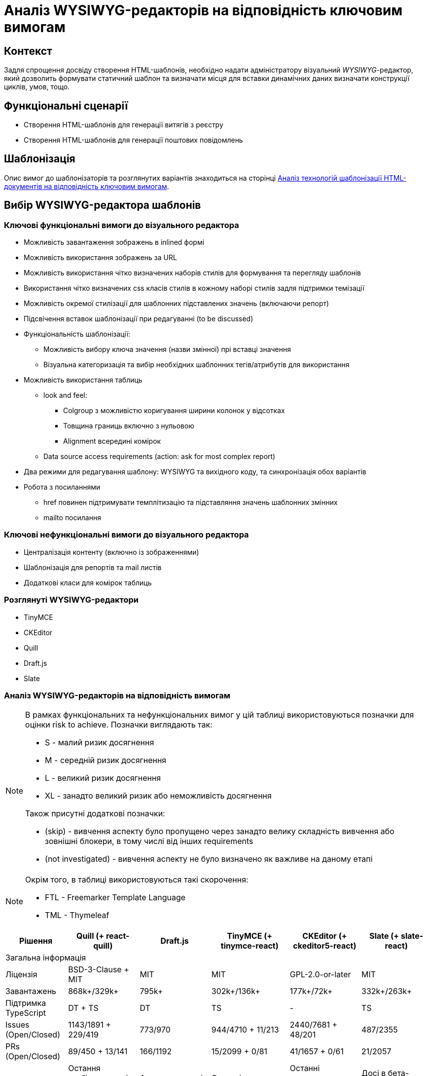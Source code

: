 = Аналіз WYSIWYG-редакторів на відповідність ключовим вимогам

== Контекст

Задля спрощення досвіду створення HTML-шаблонів, необхідно надати адміністратору візуальний _WYSIWYG_-редактор, який дозволить формувати статичний шаблон та визначати місця для вставки динамічних даних визначати конструкції циклів, умов, тощо.

== Функціональні сценарії

- Створення HTML-шаблонів для генерації витягів з реєстру
- Створення HTML-шаблонів для генерації поштових повідомлень

== Шаблонізація

Опис вимог до шаблонізаторів та розглянутих варіантів знаходиться на сторінці xref:./template-engine-evaluation.adoc[Аналіз технологій шаблонізації HTML-документів на відповідність ключовим вимогам].

== Вибір WYSIWYG-редактора шаблонів

=== Ключові функціональні вимоги до візуального редактора

- Можливість завантаження зображень в inlined формі
- Можливість використання зображень за URL
- Можливість використання чітко визначених наборів стилів для формування та перегляду шаблонів
- Використання чітко визначених css класів стилів в кожному наборі стилів задля підтримки темізації
- Можливість окремої стилізації для шаблонних підставлених значень (включаючи репорт)
- Підсвічення вставок шаблонізації при редагуванні (to be discussed)
- Функціональність шаблонізації:
** Можливість вибору ключа значення (назви змінної) прі вставці значення
** Візуальна категоризація та вибір необхідних шаблонних тегів/атрибутів для використання
- Можливість використання таблиць
** look and feel:
*** Colgroup з можливістю коригування ширини колонок у відсотках
*** Товщина границь включно з нульовою
*** Alignment всередині комірок
** Data source access requirements (action: ask for most complex report)
- Два режими для редагування шаблону: WYSIWYG та вихідного коду, та синхронізація обох варіантів
- Робота з посиланнями
** href повинен підтримувати темплітизацію та підставляння значень шаблонних змінних
** mailto посилання

=== Ключові нефункціональні вимоги до візуального редактора

- Централізація контенту (включно із зображеннями)
- Шаблонізація для репортів та mail листів
- Додаткові класи для комірок таблиць

=== Розглянуті WYSIWYG-редактори

- TinyMCE
- CKEditor
- Quill
- Draft.js
- Slate

=== Аналіз WYSIWYG-редакторів на відповідність вимогам

[NOTE]
====
В рамках функціональних та нефункціональних вимог у цій таблиці використовуються позначки для оцінки risk to achieve. Позначки виглядають так:

* S - малий ризик досягнення
* M - середній ризик досягнення
* L - великий ризик досягнення
* XL - занадто великий ризик або неможливість досягнення

Також присутні додаткові позначки:

* (skip) - вивчення аспекту було пропущено через занадто велику складність вивчення або зовнішні блокери, в тому числі від інших requirements
* (not investigated) - вивчення аспекту не було визначено як важливе на даному етапі
====

[NOTE]
====
Окрім того, в таблиці використовуються такі скорочення:

* FTL - Freemarker Template Language
* TML - Thymeleaf
====

//[cols="<.^,^.^,^.^,^.^,^.^,^.^"]
|===
|Рішення|Quill (+ react-quill)|Draft.js|TinyMCE (+ tinymce-react)|CKEditor (+ ckeditor5-react)|Slate (+ slate-react)

6+^|Загальна інформація

|Ліцензія
|BSD-3-Clause + MIT
|MIT
|MIT
|GPL-2.0-or-later
|MIT

|Завантажень
|868k+/329k+
|795k+
|302k+/136k+
|177k+/72k+
|332k+/263k+

|Підтримка TypeScript
|DT + TS
|DT
|TS
|-
|TS

|Issues (Open/Closed)
|1143/1891 + 229/419
|773/970
|944/4710 + 11/213
|2440/7681 + 48/201
|487/2355

|PRs (Open/Closed)
|89/450 + 13/141
|166/1192
|15/2099 + 0/81
|41/1657 + 0/61
|21/2057

|Підтримка пакету
|Остання стабільна версія 1.3.7 - три роки тому; готується реліз 2.х версії
|Актуальна версія 0.11.7 - два роки тому
|Останні оновлення - протягом попередніх тижнів
|Останні оновлення - протягом попередніх тижнів
|Досі в бета-режимі; часті зміни, відсутність стабільної версії

|Складність інтеграції
|S
|L
|M
|L
|L

|Коментарі щодо складності інтеграції
|Є невеликі нюанси із налаштуваннями додаткового функціонала
|Потребує створення навіть найпростішого тулбара та операцій "з нуля"
|Відносно легко, але потребує або API-ключ для хмарного використання, або додаткових налаштувань для бандлінгу, або копіювання статичних файлів
|Базова інтеграція - нескладно, розширення функціоналу - складно
|Майже потребує створення тулбару, форматів та серіалізації "з нуля"

6+^|Functional Requirements

|Можливість завантаження зображень в inlined формі
|S
|XL
|S
|(skip)
|L

|Можливість використання зображень за URL лінками
|M
|XL
|S
|S
|L

|Можливість використання чітко визначених наборів стилів для формування та перегляду шаблонів
|M
|L
|M
|L
|L

|Використання чітко визначених css класів стилів в кожному наборі стилів задля підтримки темізації.
|S
|L
|M
|XL
|L

|Можливість налаштування кнопок для кодів шаблонізатора
|S
|(skip)
|S
|(skip)
|(skip)

|Можливість окремої стилізації для вставки значень шаблонізатора (включаючи репорт)
|S
|(skip)
|S
|(skip)
|(skip)

|Підсвічення вставок шаблонізатора при редагуванні (to be discussed)
|(skip)
|(skip)
|S
|(skip)
|(skip)

|Можливість вибору ключа значення шаблонізатора (назви змінної шаблонізатора) прі вставці значення
|M
|(skip)
|M
|(skip)
|(skip)

|Шаблонізація ітерованих даних
|L
|XL
|M
|(skip)
|L

|Лінки: href повинен підтримувати темплітизацію та підстановку значень змінних шаблонізатора
|S
|(skip)
|S
|(skip)
|(skip)

|Лінки: mailto посилання
|S
|(skip)
|S
|(skip)
|(skip)

|Таблиці: colgroup з можливістю коригування ширини колонок у відсотках
|XL (M для 2.х.х)
|(skip)
|M
|N/A
|(skip)

|Таблиці: товщина границь включно з нульовою
|XL (M для 2.х.х)
|(skip)
|S
|M
|(skip)

|Таблиці: alignment всередині комірок
|XL (M для 2.х.х)
|(skip)
|S
|M
|(skip)

|Таблиці: merge cells
|XL (M для 2.х.х)
|(skip)
|S
|S
|(skip)

|Таблиці: FTL-теги для умов та циклів
|XL
|XL
|XL
|XL
|XL

|Таблиці: TML-атрибути для умов та циклів
|(skip)
|(skip)
|M
|(skip)
|(skip)

|Два режими для редагування шаблону: WYSIWYG та вихідного коду, та синхронізація обох варіантів
|S
|M
|S
|S
|M

|Історія контенту (Undo/Redo)
|M
|(skip)
|S
|S
|M

6+^|Non-functional Requirements

|Доступність форматів "з коробки"
|M
|L
|S
|S
|L

|Централізація контенту (включно із зображеннями)
|M
|(skip)
|S
|M
|(skip)

|Шаблонізація для репортів
|M
|XL
|M
|L
|L

|Шаблонізація для email-листів
|
|
|
|
|

|Додаткові класи для комірок таблиць
|(skip)
|(skip)
|S
|(skip)
|(skip)

|FTL: Створення кастомних тегів для умов та циклів
|(skip)
|(skip)
|S
|L
|M

|FTL: Створення кастомних тегів для умов та циклів у таблицях
|XL
|XL
|XL
|XL
|XL

|FTL: Окреме оформлення кастомних тегів у редакторі
|S
|(skip)
|S
|(skip)
|(skip)

|FTL: Додатковий інтерактивний функціонал кастомних тегів у редакторі
|(not investigated)
|(not investigated)
|(not investigated)
|(not investigated)
|(not investigated)

|TML: Збереження кастомних атрибутів для умов та циклів
|M
|(skip)
|S
|L
|M

|TML: Збереження кастомних атрибутів для умов та циклів у таблицях
|(skip)
|(skip)
|M
|(skip)
|(skip)

|TML: Окреме оформлення тегів з кастомними атрибутами у редакторі
|(skip)
|(skip)
|S
|(skip)
|(skip)

|TML: Додатковий інтерактивний функціонал тегів з кастомними атрибутами у редакторі
|(not investigated)
|(not investigated)
|(not investigated)
|(not investigated)
|(not investigated)

6+^|Технічні нотатки

|Тулбар "з коробки"
|Присутній, кастомізується перелік та порядок кнопок та форматів
|Відсутній, створюється з нуля
|Присутній; багато функціоналу у вигляді вбудованих плагінів
|Присутній; багато функціоналу у вигляді плагінів
|Відсутній, створюється з нуля

|Кастомізація зовнішнього вигляду тулбару
|дві вбудовані теми (звичайний тулбар та тулбар-тултіп); додаткові кнопки - через псевдоелементи
|повністю кастомний тулбар із кастомними стилями
|можливість налаштування кількох тулбарів та кастомних кнопок
|
|повністю кастомний тулбар із кастомними стилями

|Кастомізація тулбару - створення кнопок
|Самі кнопки - легко; операції з ними - мають певні нюанси для операцій оформлення елементів
|Можливо, кнопки "ламаються" при синхронізації з іншим текстовим полем
|Легко
|Лише через створення додаткових плагінів
|Можливо

|Автоматичне форматування вмісту
|+
|+
|+
|+
|+

|Формати за замовчанням
|Вбудований набір основних необхідних форматів
|Вбудовані утиліти для створення форматів
|Широкий набір форматів у рамках вбудованих плагінів
|Широкий набір форматів у рамках зовнішніх плагінів
|Гнучке створення форматів власноруч

|Зображення (по URL)
|Вручну, при вставленні за замовчанням
|?
|Вручну, при вставленні за замовчанням
|Вручну, при вставленні за замовчанням
|

|Зображення (base64)
|За замовчанням при завантаженні з диску
|?
|Вбудований плагін для завантаження з диску
|
|

|Зображення (upload на бекенд)
|(not investigated), але існують зовнішні приклади
|(not investigated)
|(not investigated)
|(not investigated)
|(not investigated)

|Зображення (вставити)
|З іншого сайту - URL
|З іншого сайту - не працює
|З іншого сайту - URL
|З іншого сайту - URL
|

|Зображення (завантаження з диску)
|За замовчанням - в base64
|?
|Вбудований плагін для завантаження з диску, base64
|За замовчанням - нема дії, попередження про відсутність адаптера завантаження
|

|Використання зовнішніх стилів для контенту
|Легко, за іменами класів з підключених стилів, є певні обмеження по префіксах імен класів
|
|Середня складність, необхідно задавати CSS як рядковий проп редактора
|
|

|Використання inline-стилів для контенту
|Легко, із використанням наперед визначених форматів та можливих значень
|
|Легко, із використанням наперед визначених форматів та можливих значень
|
|

|Використання шорт-кодів FTL
|Легко за допомогою кастомних кнопок тулбару
|
|Легко у разі заміни на кастомні теги
|
|Прогнозовано легко за рахунок внутрішнього довільного формату даних

|Використання атрибутів TML
|Прогнозовано легко
|
|Відносно легко
|
|Прогнозовано легко за рахунок внутрішнього довільного формату даних

|Можливість синхронізації вмісту з окремим текстовим полем для редагування вихідного коду
|Тільки з десинхронізацією оновлення
|Тільки з десинхронізацією оновлення; ламає функціонал операції форматування
|Тільки з десинхронізацією оновлення; також є вбудований плагін із модалкою із власним десинхронізованим полем
|Тільки з десинхронізацією оновлення; наче є плагін із модалкою, але не протестовано
|Тільки з десинхронізацією оновлення

|Синхронізація змін між режимами перегляду
|Перегляд - в живому режимі, редагування - з десинхронізацією оновлення
|
|Перегляд - в живому режимі, редагування - з десинхронізацією оновлення
|Перегляд - в живому режимі, редагування - з десинхронізацією оновлення
|Перегляд - в живому режимі, редагування - з десинхронізацією оновлення

|Використання таблиць у контенті
|Плагіни лише для 2.0.0-dev.3 та вище; для першої версії - нема
|-
|Вбудований плагін для управління таблицями; можна редагувати ширину таблиці та колонок, ховати границі, редагувати вирівнювання в комірках; усі стилі - інлайнові
|Можливість вставки таблиць; за замовчанням нема можливості редагування розмірів колонок та вирівнювання, лише потенційно з плагінами
|

|Можливість імплементації шаблону репорту
|
|
|
|
|

|Можливість імплементації email-шаблону
|
|
|
|
|

|Експорт HTML
|З коробки
|З використанням зовнішньої бібліотеки
|З коробки
|З коробки
|Імпорт та експорт прописуються власноруч

|Інші формати експорту
|-
|Markdown - з використанням зовнішньої бібліотеки
|Текстовий
|-
|Імпорт та експорт прописуються власноруч

|Примітки
|
|Зберігає контент у власному внутрішньому форматі, з якого та в який треба окремо конвертувати; операції залежні від фокуса елементу редактора, котрий конфліктує з іншими елементами форми
|За замовчанням підтягується із зовнішньої хмари та потребує API-ключ; є можливість натомість бандлити
|Відсутній TypeScript; окремі танці з бубном при управлінні залежностями і плагінами; все це робить підтримку коду досить складною; нові кнопки можна додавати лише через самописні плагіни
|Still Beta; документація часто застаріла через нестабільність версій; зберігає контент у власному внутрішньому форматі; певні танці з бубном для TypeScript
|===

== Підтримка темування та стилізації

Розглянуті рішення, в тому числі досліджувались на предмет можливості використання разом із зовнішніми таблицями стилів (у форматі CSS) для контенту як і у режимі редагування, так і у режимі попереднього перегляду. Внаслідок використання заздалегідь визначених CSS-класів з'являється можливість легкого редагування стилів та/або заміни таблиць стилів на аналогічні для інших тем без потреби внесення будь-яких змін у існуючий контент.

Усі розглянуті рішення так чи інакше або підтримують таку можливість, або виглядають як такі, що підтримують її. Так само розглянуті редактори переважно підтримують можливість стилізації елементів у режимі редагування саме із використанням CSS-класів замість інлайнових стилів.

[IMPORTANT]
Наполегливо рекомендується дотримуватись саме цього підходу та всіляко уникати використання інлайнових стилів через ризик неочікуваних змін дизайну в майбутньому та уникнення потреби редагувати існуючий контент у випадку зміни дизайну або появи нових тем контенту.

[NOTE]
Також варто зазначити, що використання спеціальних класів та/або атрибутів у елементах створеного контенту дозволяє за потреби робити додаткові візуальні позначення для таких елементів у режимі редагування, а також додавати додатковий інтерактивний функціонал для редагування/перегляду цих елементів засобами JavaScript під час редагування/попереднього перегляду.

== Підтримка локалізації

[TIP]
Описати механізм реалізації вимоги.

== Інтерфейс веб-редактора

[TIP]
Додати екрани для візуалізації досвіду моделювання згідно з функціональними сценаріями.

== Моделювання email-листів у режимі WYSIWYG

[TIP]
Додати опис ризиків та пересторог щодо формування email-шаблонів та пропозиції щодо розв'язання цієї задачі.
